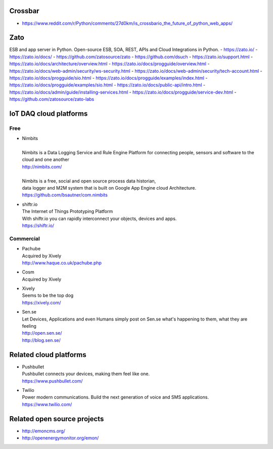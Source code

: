 Crossbar
--------
- https://www.reddit.com/r/Python/comments/27d0km/is_crossbario_the_future_of_python_web_apps/

Zato
----
ESB and app server in Python.
Open-source ESB, SOA, REST, APIs and Cloud Integrations in Python.
- https://zato.io/
- https://zato.io/docs/
- https://github.com/zatosource/zato
- https://github.com/dsuch
- https://zato.io/support.html
- https://zato.io/docs/architecture/overview.html
- https://zato.io/docs/progguide/overview.html
- https://zato.io/docs/web-admin/security/ws-security.html
- https://zato.io/docs/web-admin/security/tech-account.html
- https://zato.io/docs/progguide/sio.html
- https://zato.io/docs/progguide/examples/index.html
- https://zato.io/docs/progguide/examples/sio.html
- https://zato.io/docs/public-api/intro.html
- https://zato.io/docs/admin/guide/installing-services.html
- https://zato.io/docs/progguide/service-dev.html
- https://github.com/zatosource/zato-labs


IoT DAQ cloud platforms
-----------------------

Free
....

- | Nimbits
  |
  | Nimbits is a Data Logging Service and Rule Engine Platform for connecting people, sensors and software to the cloud and one another
  | http://nimbits.com/
  |
  | Nimbits is a free, social and open source process data historian,
  | data logger and M2M system that is built on Google App Engine cloud Architecture.
  | https://github.com/bsautner/com.nimbits

- | shiftr.io
  | The Internet of Things Prototyping Platform
  | With shiftr.io you can rapidly interconnect your objects, devices and apps.
  | https://shiftr.io/


Commercial
..........

- | Pachube
  | Acquired by Xively
  | http://www.haque.co.uk/pachube.php

- | Cosm
  | Acquired by Xively

- | Xively
  | Seems to be the top dog
  | https://xively.com/

- | Sen.se
  | Let Devices, Applications and even Humans simply post on Sen.se what's happening to them, what they are feeling
  | http://open.sen.se/
  | http://blog.sen.se/


Related cloud platforms
-----------------------

- | Pushbullet
  | Pushbullet connects your devices, making them feel like one.
  | https://www.pushbullet.com/

- | Twilio
  | Power modern communications. Build the next generation of voice and SMS applications.
  | https://www.twilio.com/


Related open source projects
----------------------------
- http://emoncms.org/
- http://openenergymonitor.org/emon/
